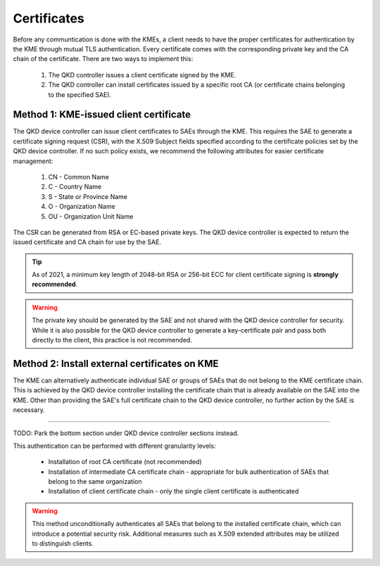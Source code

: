 .. _certificates:

Certificates
============

Before any communtication is done with the KMEs, a client needs to have the proper certificates for authentication by the KME through mutual TLS authentication.
Every certificate comes with the corresponding private key and the CA chain of the certificate. There are two ways to implement this: 

   1. The QKD controller issues a client certificate signed by the KME.
   2. The QKD controller can install certificates issued by a specific root CA (or certificate chains belonging to the specified SAE).

Method 1: KME-issued client certificate
---------------------------------------

The |QKDdc| can issue client certificates to SAEs through the KME. This requires the SAE to generate a certificate signing request (CSR), with the X.509 Subject fields specified according to the certificate policies set by the |QKDdc|. If no such policy exists, we recommend the following attributes for easier certificate management:

  #. CN - Common Name
  #. C - Country Name
  #. S - State or Province Name
  #. O - Organization Name
  #. OU - Organization Unit Name

The CSR can be generated from RSA or EC-based private keys.
The |QKDdc| is expected to return the issued certificate and CA chain for use by the SAE.

.. tip::

   As of 2021, a minimum key length of 2048-bit RSA or 256-bit ECC for client certificate signing is **strongly recommended**.

.. warning::

   The private key should be generated by the SAE and not shared with the |QKDdc| for security. While it is also possible for the |QKDdc| to generate a key-certificate pair and pass both directly to the client, this practice is not recommended.

Method 2: Install external certificates on KME
----------------------------------------------

The KME can alternatively authenticate individual SAE or groups of SAEs that do not belong to the KME certificate chain. This is achieved by the |QKDdc| installing the certificate chain that is already available on the SAE into the KME. Other than providing the SAE's full certificate chain to the |QKDdc|, no further action by the SAE is necessary.

----

TODO: Park the bottom section under |QKDdc| sections instead.

This authentication can be performed with different granularity levels:

   - Installation of root CA certificate (not recommended)
   - Installation of intermediate CA certificate chain - appropriate for bulk authentication of SAEs that belong to the same organization
   - Installation of client certificate chain - only the single client certificate is authenticated

.. warning::

   This method unconditionally authenticates all SAEs that belong to the installed certificate chain, which can introduce a potential security risk. Additional measures such as X.509 extended attributes may be utilized to distinguish clients.

.. |QKDdc| replace:: QKD device controller
.. _`QKDdc`: :ref:`QKD controller`
